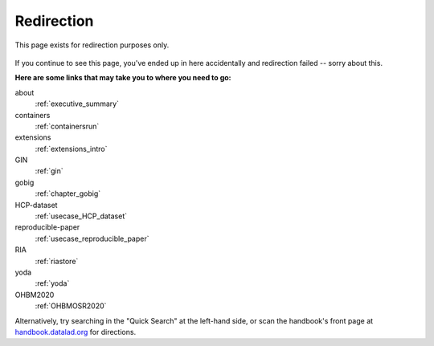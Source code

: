 Redirection
-----------

This page exists for redirection purposes only.

..
   Include a named paragraph in the page, where the javascript code below will
   place any message.

.. raw:: html

   <p><strong id="successmessage">
     You will be redirected to your target page in a few seconds.
   </strong></p>

.. figure:: artwork/src/redirection.svg

..
   use a custom role to identify redirect codes so that a bit of JS can find
   them again

.. role:: redirect
   :class: redirect

If you continue to see this page, you've ended up in here accidentally and redirection
failed -- sorry about this.

**Here are some links that may take you to where you need to go:**

..
   This defines a mapping of redirect codes to their present URLs.
   Please keep sorted by redirection label.

:redirect:`about`
  :ref:`executive_summary`
:redirect:`containers`
  :ref:`containersrun`
:redirect:`extensions`
  :ref:`extensions_intro`
:redirect:`GIN`
  :ref:`gin`
:redirect:`gobig`
  :ref:`chapter_gobig`
:redirect:`HCP-dataset`
  :ref:`usecase_HCP_dataset`
:redirect:`reproducible-paper`
  :ref:`usecase_reproducible_paper`
:redirect:`RIA`
  :ref:`riastore`
:redirect:`yoda`
  :ref:`yoda`
:redirect:`OHBM2020`
  :ref:`OHBMOSR2020`

Alternatively, try searching in the "Quick Search" at the left-hand side, or
scan the handbook's front page at `handbook.datalad.org <http://handbook.datalad.org/en/latest/>`_
for directions.

..
   This code replaces the r.html?key part with the final URL, while keeping
   the rest of URL intact.

.. raw:: html

   <script>
   // take everything after "?" as a code to identify the redirect
   redirect_code = window.location.href.replace(/.*\?/, "");
   success = false;
   // loop over all redirect definitions (see above)
   for (rd of document.getElementsByClassName('redirect')){
     if (rd.innerText != redirect_code) {continue;}
     // read the href from the link in the <dd> matching the <dt> of the redirect
     // this assumes a very simple, and particular structure
     // let's hope that sphinx doesn't break it
     target = rd.parentElement.nextElementSibling.getElementsByTagName("a")[0].href;
     // and jump
     window.location.replace(target);
     success = true;
     break;
   }
   // if we get here, we didn't find a match
   if (success == false) {
     document.getElementById("successmessage"
       ).innerHTML = "Whoops - redirection went wrong, we are lost!"
   }
   </script>
